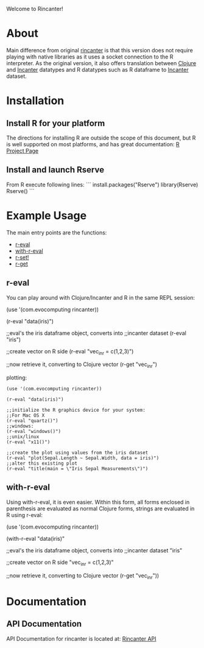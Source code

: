 #+OPTIONS: author:nil timestamp:nil

Welcome to Rincanter!

* About

  Main difference from original [[https://github.com/jolby/rincanter/][rincanter]] is that this version
  does not require playing with native libraries as it uses a socket connection to the R interpreter.
  As the original version, it also offers translation between
  [[http://clojure.org/][Clojure]] and [[http://data-sorcery.org/][Incanter]] datatypes and R datatypes such as R dataframe to
  [[http://data-sorcery.org/][Incanter]] dataset.

* Installation

** Install R for your platform

   The directions for installing R are outside the scope of this
   document, but R is well supported on most platforms, and has great
   documentation: [[http://cran.r-project.org/][R Project Page]]

** Install and launch Rserve
    From R execute following lines:
    ```
    install.packages("Rserve")
    library(Rserve)
    Rserve()
    ```
 
* Example Usage
  The main entry points are the functions:
  - [[https://github.com/svarcheg/rincanter/com.evocomputing.rincanter-api.html#com.evocomputing.rincanter/r-eval][r-eval]]
  - [[https://github.com/svarcheg/rincanter/com.evocomputing.rincanter-api.html#com.evocomputing.rincanter/with-r-eval][with-r-eval]]
  - [[https://github.com/svarcheg/rincanter/com.evocomputing.rincanter-api.html#com.evocomputing.rincanter/r-set!][r-set!]]
  - [[https://github.com/svarcheg/rincanter/com.evocomputing.rincanter-api.html#com.evocomputing.rincanter/r-get][r-get]]

** r-eval
You can play around with Clojure/Incanter and R in the same REPL session:
#+BEGIN_EXAMPLE clojure
   (use '(com.evocomputing rincanter))

   (r-eval "data(iris)")

   ;;eval's the iris dataframe object, converts into
   ;;incanter dataset
   (r-eval "iris")
 
   ;;create vector on R side
   (r-eval "vec_in_r = c(1,2,3)")
   
   ;;now retrieve it, converting to Clojure vector
   (r-get "vec_in_r")
#+END_EXAMPLE

plotting:
#+BEGIN_EXAMPLE
   (use '(com.evocomputing rincanter))

   (r-eval "data(iris)")
   
   ;;initialize the R graphics device for your system:
   ;;For Mac OS X
   (r-eval "quartz()")
   ;;windows: 
   (r-eval "windows()")
   ;;unix/linux
   (r-eval "x11()")

   ;;create the plot using values from the iris dataset
   (r-eval "plot(Sepal.Length ~ Sepal.Width, data = iris)")
   ;;alter this existing plot
   (r-eval "title(main = \"Iris Sepal Measurements\")")
#+END_EXAMPLE
 
** with-r-eval
Using with-r-eval, it is even easier. Within this form, all forms
enclosed in parenthesis are evaluated as normal Clojure forms, strings
are evaluated in R using r-eval:


#+BEGIN_EXAMPLE clojure
   (use '(com.evocomputing rincanter))

   (with-r-eval 
     "data(iris)"

     ;;eval's the iris dataframe object, converts into
     ;;incanter dataset
     "iris"
 
     ;;create vector on R side
     "vec_in_r = c(1,2,3)"
   
     ;;now retrieve it, converting to Clojure vector
     (r-get "vec_in_r"))
#+END_EXAMPLE


* Documentation
** API Documentation

   API Documentation for rincanter is located at:
   [[https://github.com/svarcheg/rincanter][Rincanter API]]
